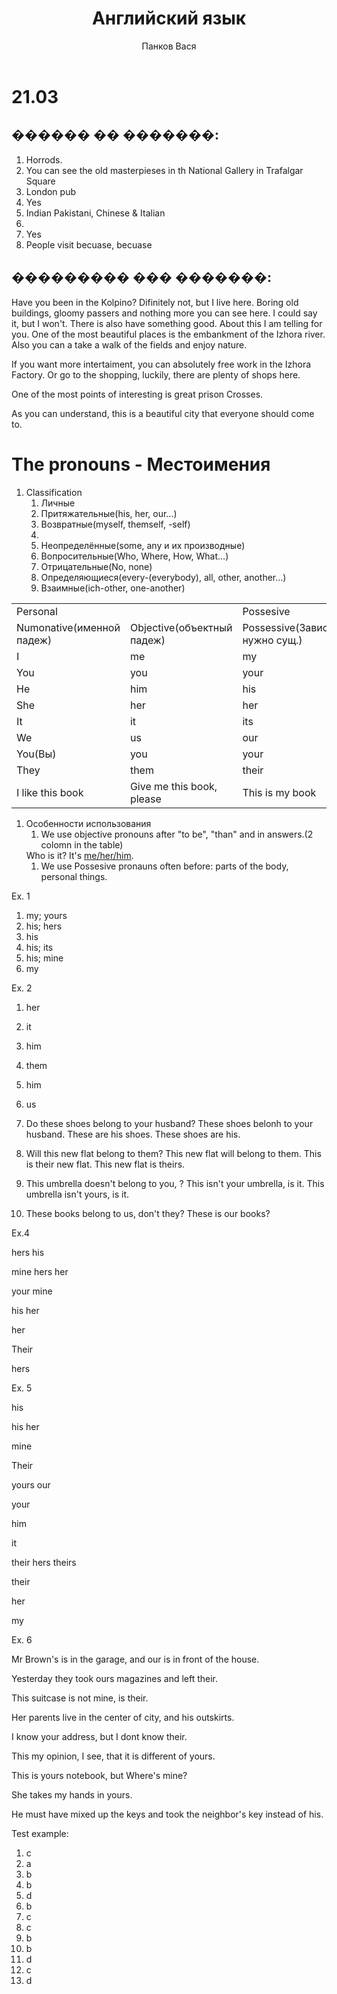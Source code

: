 #+STARTUP: unfold
#+AUTHOR: Панков Вася
#+TITLE: Английский язык

* 21.03
** ������ �� �������:
1. Horrods.
2. You can see the old masterpieses in th National Gallery in Trafalgar Square
3. London pub
4. Yes
5. Indian Pakistani, Chinese & Italian
6. 
7. Yes
8. People visit becuase, becuase 
** ��������� ��� �������:
Have you been in the Kolpino? Difinitely not, but I live here. Boring old buildings, gloomy passers and nothing more you can see here. 
I could say it, but I won't. 
There is also have something good. About this I am telling for you. One of the most beautiful places is the embankment of the Izhora river.
Also you can a take a walk of the fields and enjoy nature. 

If you want more intertaiment, you can absolutely free work in the Izhora Factory. Or go to the shopping, luckily, there are plenty of shops here.

One of the most points of interesting is great prison Crosses.

As you can understand, this is a beautiful city that everyone should come to.


* The pronouns - Местоимения
1. Classification
   1. Личные
   2. Притяжательные(his, her, our...)
   3. Возвратные(myself, themself, -self)
   4. 
   5. Неопределённые(some, any и их производные)
   6. Вопросительные(Who, Where, How, What...)
   7. Отрицательные(No, none)
   8. Определяющиеся(every-(everybody), all, other, another...)
   9. Взаимные(ich-other, one-another)
| Personal                  |                            | Possesive                         |                        | Reflexive      |
| Numonative(именной падеж) | Objective(объектный падеж) | Possessive(Зависимая, нужно сущ.) | Absolute(не зависимое) | -              |
|---------------------------+----------------------------+-----------------------------------+------------------------+----------------|
| I                         | me                         | my                                | mine                   | myself         |
| You                       | you                        | your                              | yours                  | yourself       |
| He                        | him                        | his                               | his                    | himself        |
| She                       | her                        | her                               | hers                   | herself        |
| It                        | it                         | its                               | its                    | itself         |
| We                        | us                         | our                               | ours                   | ourselves      |
| You(Вы)                   | you                        | your                              | yours                  | yourselves     |
| They                      | them                       | their                             | theirs                 | themselves     |
| I like this book          | Give me this book, please  | This is my book                   | This is bok is mine    | Do it yourself |

1. Особенности использования
   1. We use objective pronouns after "to be", "than" and in answers.(2 colomn in the table)
   Who is it? It's __me/her/him__.
   2. We use Possesive pronauns often before: parts of the body, personal things.

Ex. 1
1. my; yours
2. his; hers
3. his
4. his; its
5. his; mine
6. my

Ex. 2
1. her
2. it
3. him
4. them
5. him
6. us

1. Do these shoes belong to your husband?
   These shoes belonh to your husband.
   These are his shoes. These shoes are his.
2. Will this new flat belong to them?
   This new flat will belong to them.
   This is their new flat.
   This new flat is theirs.
3. This umbrella doesn't belong to you, ?
   This isn't your umbrella, is it.
   This umbrella isn't yours, is it.

4. These books belong to us, don't they? 
   These is our books?

Ex.4

hers
his

mine
hers
her

your 
mine

his
her

her

Their

hers



Ex. 5 

his

his
her

mine

Their

yours
our

your

him

it

their
hers
theirs

their

her

my


Ex. 6

Mr Brown's is in the garage, and our is in front of the house.

Yesterday they took ours magazines and left their.

This suitcase is not mine, is their.

Her parents live in the center of city, and his outskirts.

I know your address, but I dont know their.

This my opinion, I see, that it is different of yours.

This is yours notebook, but Where's mine?

She takes my hands in yours.

He must have mixed up the keys and took the neighbor's key instead of his.

Test example:

1. c
2. a
3. b
4. b
5. d
6. b
7. c
8. c
9. b
10. b
11. d
12. c
13. d

